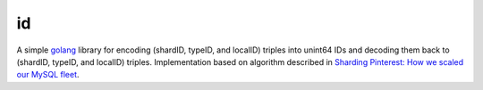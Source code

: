 id
==

A simple `golang <https://golang.org/>`_ library for encoding (shardID, typeID, and localID) triples into unint64 IDs and decoding them back to (shardID, typeID, and localID) triples. Implementation based on algorithm described in `Sharding Pinterest: How we scaled our MySQL fleet <https://engineering.pinterest.com/blog/sharding-pinterest-how-we-scaled-our-mysql-fleet>`_.